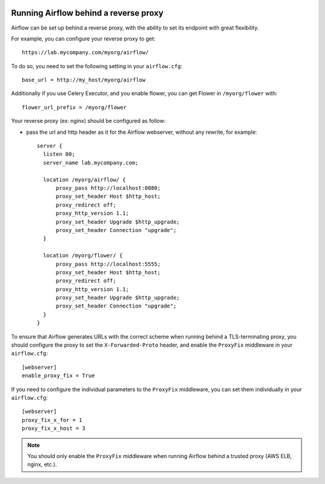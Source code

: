  .. Licensed to the Apache Software Foundation (ASF) under one
    or more contributor license agreements.  See the NOTICE file
    distributed with this work for additional information
    regarding copyright ownership.  The ASF licenses this file
    to you under the Apache License, Version 2.0 (the
    "License"); you may not use this file except in compliance
    with the License.  You may obtain a copy of the License at

 ..   http://www.apache.org/licenses/LICENSE-2.0

 .. Unless required by applicable law or agreed to in writing,
    software distributed under the License is distributed on an
    "AS IS" BASIS, WITHOUT WARRANTIES OR CONDITIONS OF ANY
    KIND, either express or implied.  See the License for the
    specific language governing permissions and limitations
    under the License.



Running Airflow behind a reverse proxy
======================================

Airflow can be set up behind a reverse proxy, with the ability to set its endpoint with great
flexibility.

For example, you can configure your reverse proxy to get:

::

    https://lab.mycompany.com/myorg/airflow/

To do so, you need to set the following setting in your ``airflow.cfg``::

    base_url = http://my_host/myorg/airflow

Additionally if you use Celery Executor, and you enable flower, you can get Flower in ``/myorg/flower`` with::

    flower_url_prefix = /myorg/flower

Your reverse proxy (ex: nginx) should be configured as follow:

- pass the url and http header as it for the Airflow webserver, without any rewrite, for example::

      server {
        listen 80;
        server_name lab.mycompany.com;

        location /myorg/airflow/ {
            proxy_pass http://localhost:8080;
            proxy_set_header Host $http_host;
            proxy_redirect off;
            proxy_http_version 1.1;
            proxy_set_header Upgrade $http_upgrade;
            proxy_set_header Connection "upgrade";
        }

        location /myorg/flower/ {
            proxy_pass http://localhost:5555;
            proxy_set_header Host $http_host;
            proxy_redirect off;
            proxy_http_version 1.1;
            proxy_set_header Upgrade $http_upgrade;
            proxy_set_header Connection "upgrade";
        }
      }

To ensure that Airflow generates URLs with the correct scheme when
running behind a TLS-terminating proxy, you should configure the proxy
to set the ``X-Forwarded-Proto`` header, and enable the ``ProxyFix``
middleware in your ``airflow.cfg``::

    [webserver]
    enable_proxy_fix = True

If you need to configure the individual parameters to the ``ProxyFix`` middleware,
you can set them individually in your ``airflow.cfg``::

    [webserver]
    proxy_fix_x_for = 1
    proxy_fix_x_host = 3

.. note::
    You should only enable the ``ProxyFix`` middleware when running
    Airflow behind a trusted proxy (AWS ELB, nginx, etc.).
